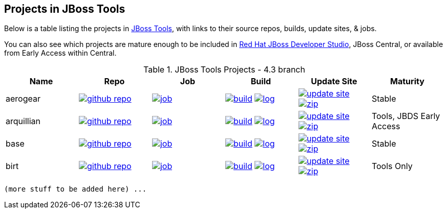 == Projects in JBoss Tools 

Below is a table listing the projects in http://tools.jboss.org/downloads/overview.html[JBoss Tools], with links to their source repos, builds, update sites, & jobs. 

You can also see which projects are mature enough to be included in http://www.jboss.org/products/devstudio/download/[Red Hat JBoss Developer Studio], JBoss Central, or available from Early Access within Central.

.JBoss Tools Projects - 4.3 branch
|===
|Name |Repo|Job|Build |Update Site|Maturity 

|aerogear
|image:images/logov3.png[title="github repo", alt="github repo",link="https://github.com/jbosstools/jbosstools-aerogear/"]
|image:images/confighistory.png[title="job", alt="job", link="https://jenkins.mw.lab.eng.bos.redhat.com/hudson/view/DevStudio/view/DevStudio_9.0.mars/job/jbosstools-aerogear_4.3.mars/"]
|image:images/search.png[title="build", alt="build", link="http://download.jboss.org/jbosstools/builds/staging/jbosstools-aerogear_4.3.mars/"]
image:images/terminal.png[title="log", alt="log", link="http://download.jboss.org/jbosstools/builds/staging/jbosstools-aerogear_4.3.mars/logs/BUILDLOG.txt"]
|image:images/gears.png[title="update site", alt="update site", link="http://download.jboss.org/jbosstools/builds/staging/jbosstools-aerogear_4.3.mars/all/repo/"]
image:images/gear.png[title="zip", alt="zip", link="http://download.jboss.org/jbosstools/builds/staging/jbosstools-aerogear_4.3.mars/all/jbosstools-aerogear_4.3.mars-SNAPSHOT-updatesite.zip"]
|Stable

|arquillian
|image:images/logov3.png[title="github repo", alt="github repo",link="https://github.com/jbosstools/jbosstools-arquillian/"]
|image:images/confighistory.png[title="job", alt="job", link="https://jenkins.mw.lab.eng.bos.redhat.com/hudson/view/DevStudio/view/DevStudio_9.0.mars/job/jbosstools-arquillian_4.3.mars/"]
|image:images/search.png[title="build", alt="build", link="http://download.jboss.org/jbosstools/builds/staging/jbosstools-arquillian_4.3.mars/"]
image:images/terminal.png[title="log", alt="log", link="http://download.jboss.org/jbosstools/builds/staging/jbosstools-arquillian_4.3.mars/logs/BUILDLOG.txt"]
|image:images/gears.png[title="update site", alt="update site", link="http://download.jboss.org/jbosstools/builds/staging/jbosstools-arquillian_4.3.mars/all/repo/"]
image:images/gear.png[title="zip", alt="zip", link="http://download.jboss.org/jbosstools/builds/staging/jbosstools-arquillian_4.3.mars/all/jbosstools-arquillian_4.3.mars-SNAPSHOT-updatesite.zip"]
|Tools, JBDS Early Access

|base
|image:images/logov3.png[title="github repo", alt="github repo",link="https://github.com/jbosstools/jbosstools-base/"]
|image:images/confighistory.png[title="job", alt="job", link="https://jenkins.mw.lab.eng.bos.redhat.com/hudson/view/DevStudio/view/DevStudio_9.0.mars/job/jbosstools-base_4.3.mars/"]
|image:images/search.png[title="build", alt="build", link="http://download.jboss.org/jbosstools/builds/staging/jbosstools-base_4.3.mars/"]
image:images/terminal.png[title="log", alt="log", link="http://download.jboss.org/jbosstools/builds/staging/jbosstools-base_4.3.mars/logs/BUILDLOG.txt"]
|image:images/gears.png[title="update site", alt="update site", link="http://download.jboss.org/jbosstools/builds/staging/jbosstools-base_4.3.mars/all/repo/"]
image:images/gear.png[title="zip", alt="zip", link="http://download.jboss.org/jbosstools/builds/staging/jbosstools-base_4.3.mars/all/jbosstools-base_4.3.mars-SNAPSHOT-updatesite.zip"]
|Stable

|birt
|image:images/logov3.png[title="github repo", alt="github repo",link="https://github.com/jbosstools/jbosstools-birt/"]
|image:images/confighistory.png[title="job", alt="job", link="https://jenkins.mw.lab.eng.bos.redhat.com/hudson/view/DevStudio/view/DevStudio_9.0.mars/job/jbosstools-birt_4.3.mars/"]
|image:images/search.png[title="build", alt="build", link="http://download.jboss.org/jbosstools/builds/staging/jbosstools-birt_4.3.mars/"]
image:images/terminal.png[title="log", alt="log", link="http://download.jboss.org/jbosstools/builds/staging/jbosstools-birt_4.3.mars/logs/BUILDLOG.txt"]
|image:images/gears.png[title="update site", alt="update site", link="http://download.jboss.org/jbosstools/builds/staging/jbosstools-birt_4.3.mars/all/repo/"]
image:images/gear.png[title="zip", alt="zip", link="http://download.jboss.org/jbosstools/builds/staging/jbosstools-birt_4.3.mars/all/jbosstools-birt_4.3.mars-SNAPSHOT-updatesite.zip"]
|Tools Only

|===

 (more stuff to be added here) ...